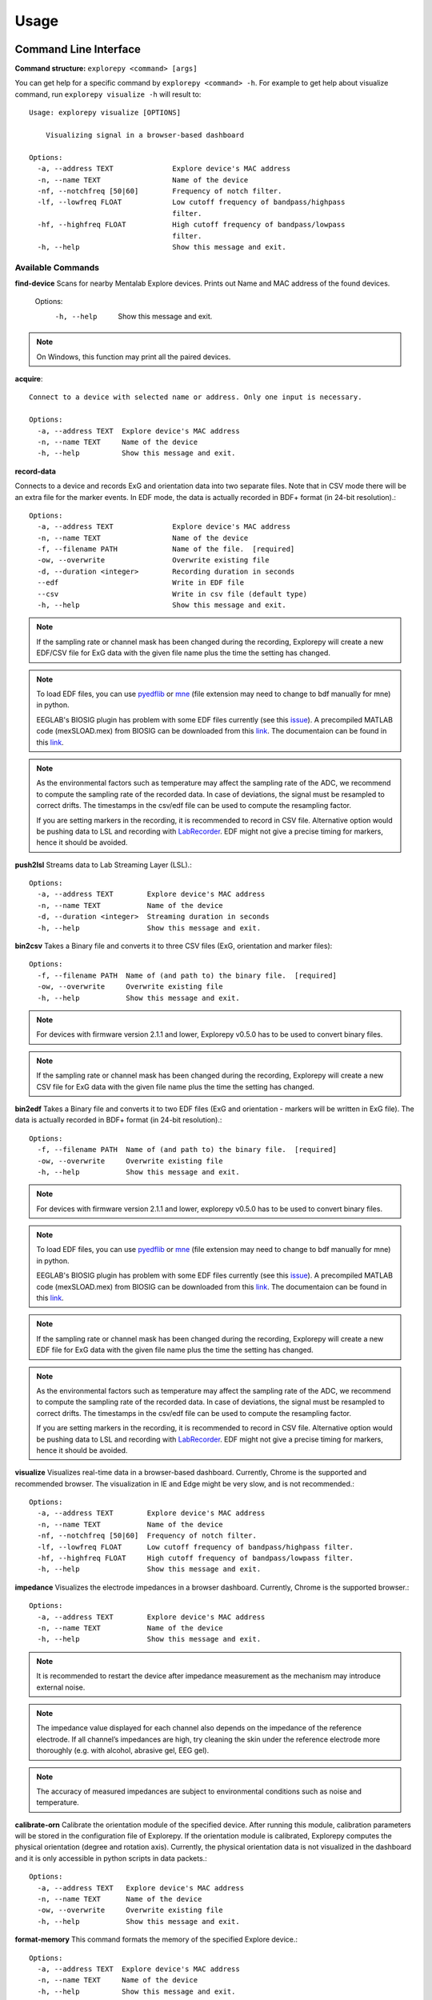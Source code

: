 =====
Usage
=====

Command Line Interface
^^^^^^^^^^^^^^^^^^^^^^
**Command structure:**
``explorepy <command> [args]``

You can get help for a specific command by  ``explorepy <command> -h``. For example to get help about visualize command, run ``explorepy visualize -h`` will result to::

    Usage: explorepy visualize [OPTIONS]

        Visualizing signal in a browser-based dashboard

    Options:
      -a, --address TEXT              Explore device's MAC address
      -n, --name TEXT                 Name of the device
      -nf, --notchfreq [50|60]        Frequency of notch filter.
      -lf, --lowfreq FLOAT            Low cutoff frequency of bandpass/highpass
                                      filter.
      -hf, --highfreq FLOAT           High cutoff frequency of bandpass/lowpass
                                      filter.
      -h, --help                      Show this message and exit.


Available Commands
""""""""""""""""""

**find-device**
Scans for nearby Mentalab Explore devices. Prints out Name and MAC address of the found devices.

    Options:
      -h, --help                      Show this message and exit.

.. note:: On Windows, this function may print all the paired devices.


**acquire**::

    Connect to a device with selected name or address. Only one input is necessary.

    Options:
      -a, --address TEXT  Explore device's MAC address
      -n, --name TEXT     Name of the device
      -h, --help          Show this message and exit.



**record-data**

Connects to a device and records ExG and orientation data into two separate files. Note that in CSV mode there will be
an extra file for the marker events. In EDF mode, the data is actually recorded in BDF+ format (in 24-bit resolution).::

    Options:
      -a, --address TEXT              Explore device's MAC address
      -n, --name TEXT                 Name of the device
      -f, --filename PATH             Name of the file.  [required]
      -ow, --overwrite                Overwrite existing file
      -d, --duration <integer>        Recording duration in seconds
      --edf                           Write in EDF file
      --csv                           Write in csv file (default type)
      -h, --help                      Show this message and exit.


.. note:: If the sampling rate or channel mask has been changed during the recording, Explorepy will create a new EDF/CSV
            file for ExG data with the given file name plus the time the setting has changed.

.. note:: To load EDF files, you can use `pyedflib <https://github.com/holgern/pyedflib>`_ or
            `mne <https://github.com/mne-tools/mne-python>`_ (file extension may need to change to bdf manually for mne)
            in python.

            EEGLAB's BIOSIG plugin has problem with some EDF files currently
            (see this `issue <https://github.com/sccn/eeglab/issues/103>`_). A precompiled MATLAB code (mexSLOAD.mex)
            from BIOSIG can be downloaded from this `link <https://pub.ist.ac.at/~schloegl/src/mexbiosig/>`_. The
            documentaion can be found in this `link <http://biosig.sourceforge.net/help/biosig/t200/sload.html>`_.

.. note:: As the environmental factors such as temperature may affect the sampling rate of the ADC, we recommend to
            compute the sampling rate of the recorded data. In case of deviations, the signal must be resampled to
            correct drifts. The timestamps in the csv/edf file can be used to compute the resampling factor.

            If you are setting markers in the recording, it is recommended to record in CSV file. Alternative option would
            be pushing data to LSL and recording with
            `LabRecorder <https://github.com/labstreaminglayer/App-labrecorder/tree/master>`_. EDF might not give a
            precise timing for markers, hence it should be avoided.

**push2lsl**
Streams data to Lab Streaming Layer (LSL).::

    Options:
      -a, --address TEXT        Explore device's MAC address
      -n, --name TEXT           Name of the device
      -d, --duration <integer>  Streaming duration in seconds
      -h, --help                Show this message and exit.



**bin2csv**
Takes a Binary file and converts it to three CSV files (ExG, orientation and marker files)::

    Options:
      -f, --filename PATH  Name of (and path to) the binary file.  [required]
      -ow, --overwrite     Overwrite existing file
      -h, --help           Show this message and exit.



.. note:: For devices with firmware version 2.1.1 and lower, Explorepy v0.5.0 has to be used to convert binary files.

.. note:: If the sampling rate or channel mask has been changed during the recording, Explorepy will create a new CSV
            file for ExG data with the given file name plus the time the setting has changed.

**bin2edf**
Takes a Binary file and converts it to two EDF files (ExG and orientation - markers will be written in ExG file).
The data is actually recorded in BDF+ format (in 24-bit resolution).::

    Options:
      -f, --filename PATH  Name of (and path to) the binary file.  [required]
      -ow, --overwrite     Overwrite existing file
      -h, --help           Show this message and exit.

.. note:: For devices with firmware version 2.1.1 and lower, explorepy v0.5.0 has to be used to convert binary files.

.. note:: To load EDF files, you can use `pyedflib <https://github.com/holgern/pyedflib>`_ or
            `mne <https://github.com/mne-tools/mne-python>`_ (file extension may need to change to bdf manually for mne)
            in python.

            EEGLAB's BIOSIG plugin has problem with some EDF files currently
            (see this `issue <https://github.com/sccn/eeglab/issues/103>`_). A precompiled MATLAB code (mexSLOAD.mex)
            from BIOSIG can be downloaded from this `link <https://pub.ist.ac.at/~schloegl/src/mexbiosig/>`_. The
            documentaion can be found in this `link <http://biosig.sourceforge.net/help/biosig/t200/sload.html>`_.

.. note:: If the sampling rate or channel mask has been changed during the recording, Explorepy will create a new EDF
            file for ExG data with the given file name plus the time the setting has changed.

.. note:: As the environmental factors such as temperature may affect the sampling rate of the ADC, we recommend to
            compute the sampling rate of the recorded data. In case of deviations, the signal must be resampled to
            correct drifts. The timestamps in the csv/edf file can be used to compute the resampling factor.

            If you are setting markers in the recording, it is recommended to record in CSV file. Alternative option would
            be pushing data to LSL and recording with
            `LabRecorder <https://github.com/labstreaminglayer/App-labrecorder/tree/master>`_. EDF might not give a
            precise timing for markers, hence it should be avoided.

**visualize**
Visualizes real-time data in a browser-based dashboard. Currently, Chrome is the supported and recommended browser. The visualization in IE and Edge might be very slow, and is not recommended.::

    Options:
      -a, --address TEXT        Explore device's MAC address
      -n, --name TEXT           Name of the device
      -nf, --notchfreq [50|60]  Frequency of notch filter.
      -lf, --lowfreq FLOAT      Low cutoff frequency of bandpass/highpass filter.
      -hf, --highfreq FLOAT     High cutoff frequency of bandpass/lowpass filter.
      -h, --help                Show this message and exit.


**impedance**
Visualizes the electrode impedances in a browser  dashboard. Currently, Chrome is the supported browser.::

    Options:
      -a, --address TEXT        Explore device's MAC address
      -n, --name TEXT           Name of the device
      -h, --help                Show this message and exit.


.. note::  It is recommended to restart the device after impedance measurement as the mechanism may introduce external noise.

.. note:: The impedance value displayed for each channel also depends on the impedance of the reference electrode. If all channel’s impedances are high, try cleaning the skin under the reference electrode more thoroughly (e.g. with alcohol, abrasive gel, EEG gel).

.. note::  The accuracy of measured impedances are subject to environmental conditions such as noise and temperature.


**calibrate-orn**
Calibrate the orientation module of the specified device. After running this module, calibration parameters will be
stored in the configuration file of Explorepy. If the orientation module is calibrated, Explorepy computes the physical
orientation (degree and rotation axis). Currently, the physical orientation data is not visualized in the dashboard and
it is only accessible in python scripts in data packets.::

    Options:
      -a, --address TEXT   Explore device's MAC address
      -n, --name TEXT      Name of the device
      -ow, --overwrite     Overwrite existing file
      -h, --help           Show this message and exit.


**format-memory**
This command formats the memory of the specified Explore device.::

    Options:
      -a, --address TEXT  Explore device's MAC address
      -n, --name TEXT     Name of the device
      -h, --help          Show this message and exit.


**set-sampling-rate**
This command sets the sampling rate of ExG on the specified Explore device. Acceptable values for
sampling rates are 250, 500 or 1000. The default sampling rate of the device is 250 Hz. Please note that 1000 Hz sampling rate is in beta phase.::

    Options:
      -a, --address TEXT              Explore device's MAC address
      -n, --name TEXT                 Name of the device
      -sr, --sampling-rate [250|500|1000]
                                      Sampling rate of ExG channels, it can be 250
                                      or 500  [required]
      -h, --help                      Show this message and exit.


**set-channels**
Using this command, you can enable/disable a set of ExG channels of the device. A binary string is required for the
channel mask, where LSB is channel 1 (eg. 00001111, to enable 4 channels of an 8-ch device).::

    Options:
      -a, --address TEXT              Explore device's MAC address
      -n, --name TEXT                 Name of the device
      -m, --channel-mask TEXT
                                      Channel mask, it should be a binary string
                                      containing 1 and 0, representing the mask
                                      (LSB is channel 1).
                                      [required]
      -h, --help                      Show this message and exit.

**disable-module**
Using this command, you can disable a module of Explore device. Orientation, environment and ExG modules can be disabled
with this command.::

    Options:
      -a, --address TEXT  Explore device's MAC address
      -n, --name TEXT     Name of the device
      -m, --module TEXT   Module name to be disabled, options: ORN, ENV, EXG
                          [required]



**enable-module**
If you have already disabled a module of Explore device, you can enable it with this command.::

    Options:
      -a, --address TEXT  Explore device's MAC address
      -n, --name TEXT     Name of the device
      -m, --module TEXT   Module name to be enabled, options: ORN, ENV, EXG
                          [required]
      -h, --help          Show this message and exit.


**soft-reset**
This command does a soft reset of the device. All the settings (e.g. sampling rate, channel mask)
return to the default values.::

    Options:
      -a, --address TEXT  Explore device's MAC address
      -n, --name TEXT     Name of the device
      -h, --help          Show this message and exit.


Example commands:
"""""""""""""""""
Data acquisition: ``explorepy acquire -n Explore_XXXX  # Put your device Bluetooth name``

Record data: ``explorepy record-data -n Explore_XXXX -f test_file --edf -ow``

Push data to lsl: ``explorepy push2lsl -n Explore_XXXX``

Convert a binary file to csv: ``explorepy bin2csv -f input_file.BIN``

Convert a binary file to EDF and overwrite if files exist already: ``explorepy bin2edf -f input_file.BIN -ow``

Visualize in real-time: ``explorepy visualize -n Explore_XXXX -lf .5 -hf 40 -nf 50``

Impedance measurement: ``explorepy impedance -n Explore_XXXX``

Format the memory: ``explorepy format-memory -n Explore_XXXX``

Set the sampling rate: ``explorepy set-sampling-rate -n Explore_XXXX -sr 500``

Set the channel mask: ``explorepy set-channels -n Explore_XXXX -m 0111``

To see the full list of commands ``explorepy -h``.

Python project
^^^^^^^^^^^^^^
To use explorepy in a python project::

	import explorepy


.. note:: Since explorepy is using multithreading for data streaming, running python scripts in some consoles such
            as Ipython's or Spyder's consoles may lead to strange behaviours.

.. note:: To give you a better idea how you can develop your own python project based on Explorepy, we have provided
            some sample projects in this `folder <https://github.com/Mentalab-hub/explorepy/tree/master/examples>`_.


Initialization
""""""""""""""
Before starting a session, make sure your device is paired to your computer. The device will be shown under the following name: Explore_XXXX,
with the last 4 characters being the last 4 hex numbers of the devices MAC address.

**Make sure to initialize the Bluetooth connection before streaming using the following lines**::

    explore = explorepy.Explore()
    explore.connect(device_name="Explore_XXXX") # Put your device Bluetooth name

Alternatively you can use the device's MAC address::

    explore.connect(mac_address="XX:XX:XX:XX:XX:XX")

If the device is not found, you will receive an error.


Streaming
"""""""""
After connecting to the device you are able to stream data and print the data in the console.::

    explore.acquire()


Recording
"""""""""
You can record data in realtime to EDF (BDF+) or CSV files::

    explore.record_data(file_name='test', duration=120, file_type='csv')

This will record data in three separate files "test_ExG.csv", "test_ORN.csv" and "test_marker.csv" which contain ExG, orientation data (accelerometer, gyroscope, magnetometer) and event markers respectively. The duration of the recording can be specified (in seconds).
If you want to overwrite already existing files, change the line above::

    explore.record_data(file_name='test', do_overwrite=True, file_type='csv', duration=120)



.. note:: To load EDF files, you can use `pyedflib <https://github.com/holgern/pyedflib>`_ or
            `mne <https://github.com/mne-tools/mne-python>`_ (file extension may need to change to bdf manually for mne)
            in python.

            EEGLAB's BIOSIG plugin has problem with some EDF files currently
            (see this `issue <https://github.com/sccn/eeglab/issues/103>`_). A precompiled MATLAB code (mexSLOAD.mex)
            from BIOSIG can be downloaded from this `link <https://pub.ist.ac.at/~schloegl/src/mexbiosig/>`_. The
            documentaion can be found in this `link <http://biosig.sourceforge.net/help/biosig/t200/sload.html>`_.

.. note:: As the environmental factors such as temperature may affect the sampling rate of the ADC, we recommend to
            compute the sampling rate of the recorded data. In case of deviations, the signal must be resampled to
            correct drifts. The timestamps in the csv/edf file can be used to compute the resampling factor.

            If you are setting markers in the recording, it is recommended to record in CSV file. Alternative option would
            be pushing data to LSL and recording with
            `LabRecorder <https://github.com/labstreaminglayer/App-labrecorder/tree/master>`_. EDF might not give a
            precise timing for markers, hence it should be avoided.


Visualization
""""""""""""""
It is possible to visualize data in real-time in a browser-based dashboard by the following code. Currently, Chrome is the supported browser. The visualization in IE and Edge might be very slow::


    explore.visualize(bp_freq=(1, 30), notch_freq=50)

Where `bp_freq` and `notch_freq` determine cut-off frequencies of bandpass/lowpass/highpass filter and frequency of notch filter (either 50 or 60) respectively.


In the dashboard, you can set the signal visualization mode to EEG or ECG. EEG mode provides the spectral analysis plot of the signal. In ECG mode, the heartbeats are detected and heart rate is calculated from the RR-intervals.

EEG:

.. image:: /images/Dashboard_EEG.jpg
  :width: 800
  :alt: EEG Dashboard

ECG with heart beat detection:

.. image:: /images/Dashboard_ECG.jpg
  :width: 800
  :alt: ECG Dashboard


Impedance measurement
"""""""""""""""""""""
To measure electrodes impedances::


    explore.measure_imp()


.. image:: /images/Dashboard_imp.jpg
  :width: 800
  :alt: Impedance Dashboard

.. note:: The impedance value displayed for each channel also depends on the impedance of the reference electrode. If all channel’s impedances are high, try cleaning the skin under the reference electrode more thoroughly (e.g. with alcohol, abrasive gel, EEG gel).

.. note::  The accuracy of measured impedances are subject to environmental conditions such as noise and temperature. Therefore, this works best at regular room temperatures (~15-25 °C).

Labstreaminglayer (lsl)
"""""""""""""""""""""""
You can push data directly to LSL using the following line::

    explore.push2lsl()


With this, you can stream data from other software such as OpenVibe or other programming languages such as MATLAB, Java, C++ and so on. (See `labstreaminglayer <https://github.com/sccn/labstreaminglayer>`_, `OpenVibe <http://openvibe.inria.fr/how-to-use-labstreaminglayer-in-openvibe/>`_ documentations for details).
This function creates three LSL streams for ExG, Orientation and markers.
In case of a disconnect (device loses connection), the program will try to reconnect automatically.


Converter
"""""""""
It is also possible to extract BIN files from the device via USB. To convert these to CSV, you can use the function bin2csv, which takes your desired BIN file
and converts it to 2 CSV files (one for orientation, the other one for ExG data). A Bluetooth connection is not needed for this. ::

    explore.convert_bin(bin_file='DATA001.BIN', file_type='csv', do_overwrite=False)


.. note::  If the sampling rate or channel mask has been changed during the recording, Explorepy will create a new EDF/CSV
            file for ExG data with the given file name plus the time the setting has changed.

.. note:: As the environmental factors such as temperature may affect the sampling rate of the ADC, we recommend to
            compute the sampling rate of the recorded data. In case of deviations, the signal must be resampled to
            correct drifts. The timestamps in the csv/edf file can be used to compute the resampling factor.

            If you are setting markers in the recording, it is recommended to record in CSV file. Alternative option would
            be pushing data to LSL and recording with
            `LabRecorder <https://github.com/labstreaminglayer/App-labrecorder/tree/master>`_. EDF might not give a
            precise timing for markers, hence it should be avoided.

Event markers
"""""""""""""
In addition to the marker event generated by pressing the button on Explore device, you can set markers in your code using the `explorepy.Explore.set_marker` function. However, this function must be called from a different thread than the parsing thread.
Please not that marker codes between 0 and 7 are reserved for hardware related markers. You can use any other (integer) code for your marker from 8 to 65535.
To see an example usage of this function look at `this script <https://github.com/Mentalab-hub/explorepy/tree/master/examples/marker_example.py>`_

Device configuration
""""""""""""""""""""
Using methods of Explore class, the device settings can be changed.

Explore's sampling rate can be changed to 250, 500 or 1000Hz (default sampling rate is 250Hz). ::

    explore.set_sampling_rate(sampling_rate=500)


Format memory: ::

    explore.format_memory()

The ExG input channels can be deactivated/activated using ``set_channels`` method. The (string) binary representation
of a channel mask will be used to select channels (LSB is channel 1), e.g. 0b01000011 means channels 1,2,7 are active. ::

    explore.set_channels(channel_mask="01000011")

or alternatively: ::

    explore.set_channels(channel_mask=0b01000011)


Orientation, ExG and environment modules can be disabled/enabled using ``disable_module``/``enable_module`` functions. ::

    explore.disable_module(module_name='ORN')
    explore.enable_module(module_name='ENV')


You can reset the device to the default settings by: ::

    explore.reset_soft()

